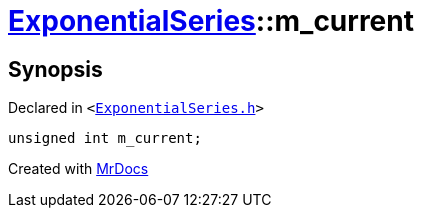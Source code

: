 [#ExponentialSeries-m_current]
= xref:ExponentialSeries.adoc[ExponentialSeries]::m&lowbar;current
:relfileprefix: ../
:mrdocs:


== Synopsis

Declared in `&lt;https://github.com/PrismLauncher/PrismLauncher/blob/develop/launcher/ExponentialSeries.h#L32[ExponentialSeries&period;h]&gt;`

[source,cpp,subs="verbatim,replacements,macros,-callouts"]
----
unsigned int m&lowbar;current;
----



[.small]#Created with https://www.mrdocs.com[MrDocs]#
